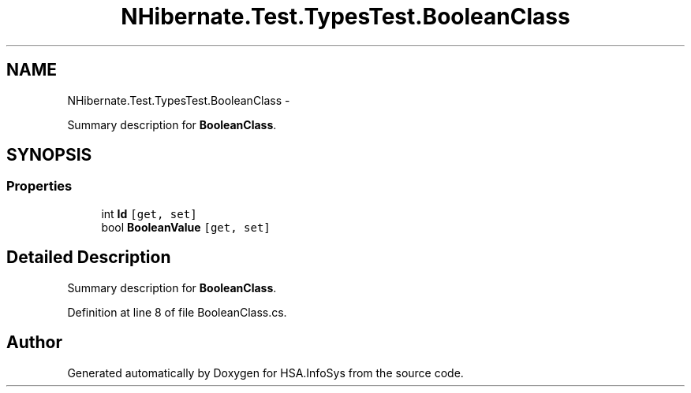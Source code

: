 .TH "NHibernate.Test.TypesTest.BooleanClass" 3 "Fri Jul 5 2013" "Version 1.0" "HSA.InfoSys" \" -*- nroff -*-
.ad l
.nh
.SH NAME
NHibernate.Test.TypesTest.BooleanClass \- 
.PP
Summary description for \fBBooleanClass\fP\&.  

.SH SYNOPSIS
.br
.PP
.SS "Properties"

.in +1c
.ti -1c
.RI "int \fBId\fP\fC [get, set]\fP"
.br
.ti -1c
.RI "bool \fBBooleanValue\fP\fC [get, set]\fP"
.br
.in -1c
.SH "Detailed Description"
.PP 
Summary description for \fBBooleanClass\fP\&. 


.PP
Definition at line 8 of file BooleanClass\&.cs\&.

.SH "Author"
.PP 
Generated automatically by Doxygen for HSA\&.InfoSys from the source code\&.
